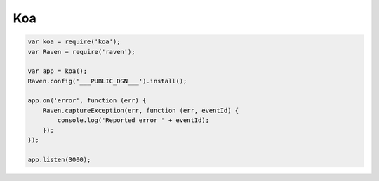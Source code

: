 Koa
===

.. code-block:: javascript

    var koa = require('koa');
    var Raven = require('raven');

    var app = koa();
    Raven.config('___PUBLIC_DSN___').install();

    app.on('error', function (err) {
        Raven.captureException(err, function (err, eventId) {
            console.log('Reported error ' + eventId);
        });
    });

    app.listen(3000);
